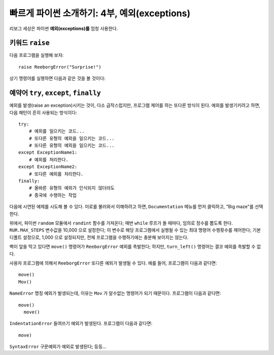 빠르게 파이썬 소개하기: 4부, 예외(exceptions)
================================================

리보그 세상은 파이썬 **예외(exceptions)를** 엄청 사용한다.

키워드 ``raise``
------------------------

다음 프로그램을 실행해 보자::

    raise ReeborgError("Surprise!")

상기 명령어를 실행하면 다음과 같은 것을 볼 것이다:

|raise|

.. |raise| image:: ../../images/raise.gif

예약어 ``try``, ``except``, ``finally``
-------------------------------------------------

예외를 발생(raise an exception)시키는 것이,
다소 급작스럽지만, 프로그램 제어를 하는 또다른 방식이 된다.
예외를 발생기키려고 하면, 다음 패턴이 흔히 사용되는 방식이다::

    try:
        # 예외를 일으키는 코드...
        # 또다른 유형의 예외을 일으키는 코드...
        # 또다른 유형의 예외을 일으키는 코드...
    except ExceptionName1:
        # 예외를 처리한다.
    except ExceptionName2:
        # 또다른 예외를 처리한다.
    finally:
        # 올바른 유형의 예외가 인식되지 않더라도
        # 종국에 수행하는 작업

다음에 시연된 예제를 시도해 볼 수 있다.
미로를 불러와서 이해하려고 하면, ``Documentation`` 메뉴를 
먼저 클릭하고, "Big maze"를 선택한다.

|random|

.. |random| image:: ../../images/random.gif

위에서, 파이썬 ``random`` 모듈에서 ``randint`` 함수를 가져온다;
매번 ``while`` 루프가 돌 때마다, 임의로 정수를 뽑도록 한다.
``RUR.MAX_STEPS`` 변수값을 10,000 으로 설정한다;
이 변수로 해당 프로그램에서 실행될 수 있는 최대 명령어 수행횟수를 제어한다;
기본디폴트 설정으로, 1,000 으로 설정되지만,
전체 프로그램을 수행하기에는 충분해 보이지는 않는다. 

벽이 앞을 막고 있다면 ``move()`` 명령어가 ``ReeborgError`` 예외를 촉발한다;
하지만, ``turn_left()`` 명령어는 결코 예외를 촉발할 수 없다.

사용자 프로그램에 의해서 ``ReeborgError`` 또다른 예외가 발생될 수 있다. 
예를 들어, 프로그램이 다음과 같다면::

    move()
    Mov()

``NameError`` 명칭 예외가 발생되는데, 이유는 ``Mov`` 가 알수없는 명령어가 되기 때문이다.
프로그램이 다음과 같다면::

    move()
      move()

``IndentationError`` 들여쓰기 예외가 발생된다. 프로그램이 다음과 같다면::

    move)

``SyntaxError`` 구문예외가 예외로 발생된다; 등등...

